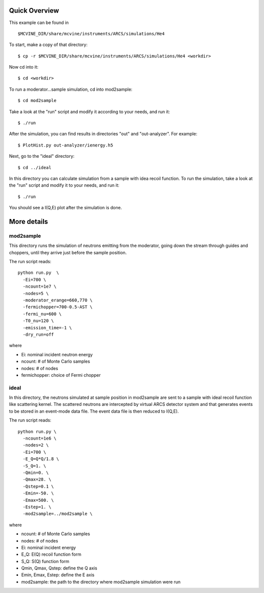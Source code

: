Quick Overview
""""""""""""""

This example can be found in ::

 $MCVINE_DIR/share/mcvine/instruments/ARCS/simulations/He4

To start, make a copy of that directory::

 $ cp -r $MCVINE_DIR/share/mcvine/instruments/ARCS/simulations/He4 <workdir>

Now cd into it::

 $ cd <workdir>

To run a moderator...sample simulation, cd into mod2sample::

 $ cd mod2sample

Take a look at the "run" script and modify it according to your needs,
and run it::

 $ ./run

After the simulation, you can find results in directories "out" and 
"out-analyzer". For example::

 $ PlotHist.py out-analyzer/ienergy.h5

.. figure:: images/ARCS/I_E.png
   :width: 50%

Next, go to the "ideal" directory::

 $ cd ../ideal

In this directory you can calculate simulation
from a sample with idea recoil function.
To run the simulation, take a look
at the "run" script and modify it to your needs, and run it::

 $ ./run

You should see a I(Q,E) plot after the simulation is done.

.. figure:: images/ARCS/He4-ideal-recoil-IQE.png
   :width: 50%


More details
""""""""""""

mod2sample
''''''''''
This directory runs the simulation of neutrons 
emitting from the moderator, going down the stream through
guides and choppers, until they arrive just before the
sample position.

The run script reads::

  python run.py  \
    -Ei=700 \
    -ncount=1e7 \
    -nodes=5 \
    -moderator_erange=660,770 \
    -fermichopper=700-0.5-AST \
    -fermi_nu=600 \
    -T0_nu=120 \
    -emission_time=-1 \
    -dry_run=off


where

- Ei: nominal incident neutron energy
- ncount: # of Monte Carlo samples
- nodes: # of nodes
- fermichopper: choice of Fermi chopper


ideal
'''''

In this directory, the neutrons simulated at sample position
in mod2sample are sent to a sample with ideal recoil function like
scattering kernel.
The scattered neutrons are intercepted by virtual ARCS 
detector system and that generates events to be stored
in an event-mode data file.
The event data file is then reduced to I(Q,E).

The run script reads::

  python run.py \
    -ncount=1e6 \
    -nodes=2 \
    -Ei=700 \
    -E_Q=Q*Q/1.8 \
    -S_Q=1. \
    -Qmin=0. \
    -Qmax=28. \
    -Qstep=0.1 \
    -Emin=-50. \
    -Emax=500. \
    -Estep=1. \
    -mod2sample=../mod2sample \


where

- ncount: # of Monte Carlo samples
- nodes: # of nodes
- Ei: nominal incident energy
- E_Q: E(Q) recoil function form
- S_Q: S(Q) function form
- Qmin, Qmax, Qstep: define the Q axis
- Emin, Emax, Estep: define the E axis
- mod2sample: the path to the directory where mod2sample simulation
  were run
